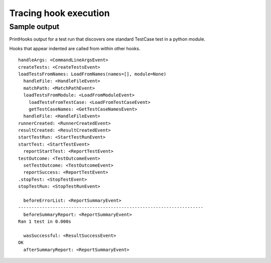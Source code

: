 ======================
Tracing hook execution
======================

.. autoplugin :: nose2.plugins.printhooks.PrintHooks

Sample output
-------------

PrintHooks output for a test run that discovers one standard TestCase
test in a python module.

Hooks that appear indented are called from within other hooks.

::

  handleArgs: <CommandLineArgsEvent>
  createTests: <CreateTestsEvent>
  loadTestsFromNames: LoadFromNames(names=[], module=None)
    handleFile: <HandleFileEvent>
    matchPath: <MatchPathEvent>
    loadTestsFromModule: <LoadFromModuleEvent>
      loadTestsFromTestCase: <LoadFromTestCaseEvent>
      getTestCaseNames: <GetTestCaseNamesEvent>
    handleFile: <HandleFileEvent>
  runnerCreated: <RunnerCreatedEvent>
  resultCreated: <ResultCreatedEvent>
  startTestRun: <StartTestRunEvent>
  startTest: <StartTestEvent>
    reportStartTest: <ReportTestEvent>
  testOutcome: <TestOutcomeEvent>
    setTestOutcome: <TestOutcomeEvent>
    reportSuccess: <ReportTestEvent>
  .stopTest: <StopTestEvent>
  stopTestRun: <StopTestRunEvent>

    beforeErrorList: <ReportSummaryEvent>
  ----------------------------------------------------------------------
    beforeSummaryReport: <ReportSummaryEvent>
  Ran 1 test in 0.000s

    wasSuccessful: <ResultSuccessEvent>
  OK
    afterSummaryReport: <ReportSummaryEvent>
